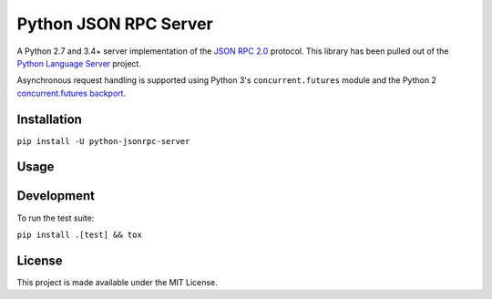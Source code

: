Python JSON RPC Server
======================

.. image:: https://circleci.com/gh/palantir/python-jsonrpc-server/tree/develop.svg?style=shield
    :target: https://circleci.com/gh/palantir/python-jsonrpc-server/tree/develop

.. image:: https://ci.appveyor.com/api/projects/status/r0jlmvkqwneieeh6/branch/develop?svg=true
    :target: https://ci.appveyor.com/project/gatesn/python-jsonrpc-server

.. image:: https://img.shields.io/github/license/palantir/python-jsonrpc-server.svg
     :target: https://github.com/palantir/python-jsonrpc-server/blob/develop/LICENSE

A Python 2.7 and 3.4+ server implementation of the `JSON RPC 2.0`_ protocol. This library has been pulled
out of the `Python Language Server`_ project.

Asynchronous request handling is supported using Python 3's ``concurrent.futures`` module and the Python 2 `concurrent.futures backport`_.

Installation
------------

``pip install -U python-jsonrpc-server``

Usage
-----


Development
-----------

To run the test suite:

``pip install .[test] && tox``

License
-------

This project is made available under the MIT License.

.. _JSON RPC 2.0: http://www.jsonrpc.org/specification
.. _Python Language Server: https://github.com/palantir/python-language-server
.. _concurrent.futures backport: https://github.com/agronholm/pythonfutures
